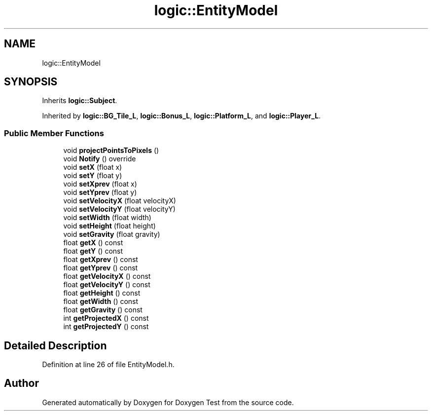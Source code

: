 .TH "logic::EntityModel" 3 "Mon Jan 10 2022" "Doxygen Test" \" -*- nroff -*-
.ad l
.nh
.SH NAME
logic::EntityModel
.SH SYNOPSIS
.br
.PP
.PP
Inherits \fBlogic::Subject\fP\&.
.PP
Inherited by \fBlogic::BG_Tile_L\fP, \fBlogic::Bonus_L\fP, \fBlogic::Platform_L\fP, and \fBlogic::Player_L\fP\&.
.SS "Public Member Functions"

.in +1c
.ti -1c
.RI "void \fBprojectPointsToPixels\fP ()"
.br
.ti -1c
.RI "void \fBNotify\fP () override"
.br
.ti -1c
.RI "void \fBsetX\fP (float x)"
.br
.ti -1c
.RI "void \fBsetY\fP (float y)"
.br
.ti -1c
.RI "void \fBsetXprev\fP (float x)"
.br
.ti -1c
.RI "void \fBsetYprev\fP (float y)"
.br
.ti -1c
.RI "void \fBsetVelocityX\fP (float velocityX)"
.br
.ti -1c
.RI "void \fBsetVelocityY\fP (float velocityY)"
.br
.ti -1c
.RI "void \fBsetWidth\fP (float width)"
.br
.ti -1c
.RI "void \fBsetHeight\fP (float height)"
.br
.ti -1c
.RI "void \fBsetGravity\fP (float gravity)"
.br
.ti -1c
.RI "float \fBgetX\fP () const"
.br
.ti -1c
.RI "float \fBgetY\fP () const"
.br
.ti -1c
.RI "float \fBgetXprev\fP () const"
.br
.ti -1c
.RI "float \fBgetYprev\fP () const"
.br
.ti -1c
.RI "float \fBgetVelocityX\fP () const"
.br
.ti -1c
.RI "float \fBgetVelocityY\fP () const"
.br
.ti -1c
.RI "float \fBgetHeight\fP () const"
.br
.ti -1c
.RI "float \fBgetWidth\fP () const"
.br
.ti -1c
.RI "float \fBgetGravity\fP () const"
.br
.ti -1c
.RI "int \fBgetProjectedX\fP () const"
.br
.ti -1c
.RI "int \fBgetProjectedY\fP () const"
.br
.in -1c
.SH "Detailed Description"
.PP 
Definition at line 26 of file EntityModel\&.h\&.

.SH "Author"
.PP 
Generated automatically by Doxygen for Doxygen Test from the source code\&.
